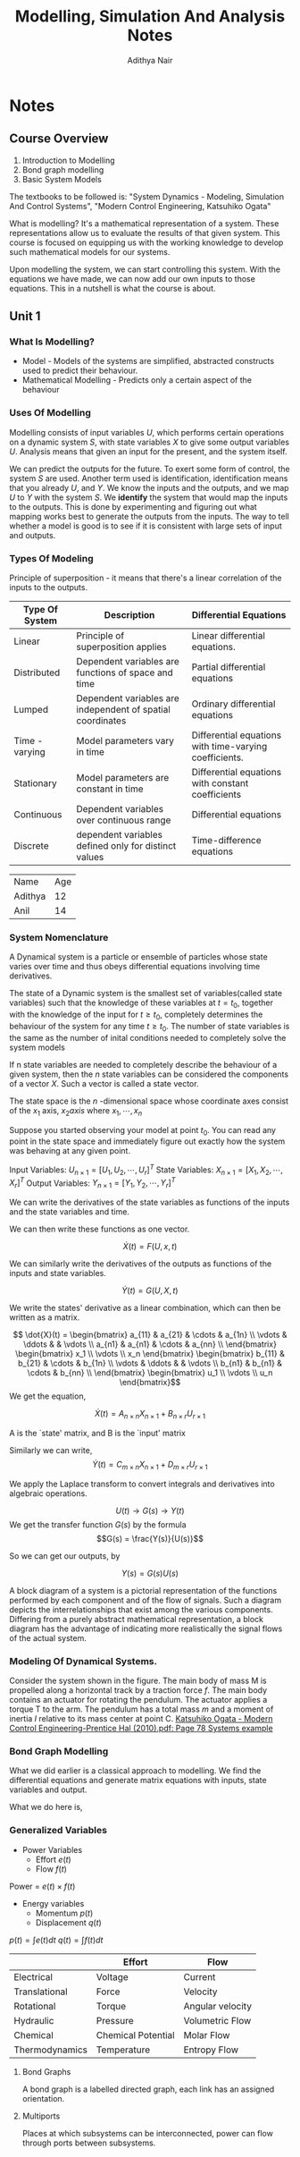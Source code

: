 #+TITLE: Modelling, Simulation And Analysis Notes
#+AUTHOR: Adithya Nair
#+LATEX_HEADER: \input{preamble}
#+LATEX_CLASS: report
#+EXPORT_FILE_NAME: exports/journal-club.pdf

* Notes
** Course Overview
1. Introduction to Modelling
2. Bond graph modelling
3. Basic System Models

The textbooks to be followed is: "System Dynamics - Modeling, Simulation And Control Systems", "Modern Control Engineering, Katsuhiko Ogata"

What is modelling? It's a mathematical representation of a system. These representations allow us to evaluate the results of that given system. This course is focused on equipping us with the working knowledge to develop such mathematical models for our systems.

Upon modelling the system, we can start controlling this system. With the equations we have made, we can now add our own inputs to those equations. This in a nutshell is what the course is about.

** Unit 1
*** What Is Modelling?
 - Model - Models of the systems are simplified, abstracted constructs used to predict their behaviour.
 - Mathematical Modelling - Predicts only a certain aspect of the behaviour
*** Uses Of Modelling
Modelling consists of input variables $U$, which performs certain operations on a dynamic system $S$, with state variables $X$ to give some output variables $U$.
Analysis means that given an input for the present, and the system itself.

We can predict the outputs for the future. To exert some form of control, the system $S$ are used. Another term used is identification, identification means that you already $U$, and $Y$. We know the inputs and the outputs, and we map $U$ to $Y$ with the system $S$. We *identify* the system that would map the inputs to the outputs. This is done by experimenting and figuring out what mapping works best to generate the outputs from the inputs. The way to tell whether a model is good is to see if it is consistent with large sets of input and outputs.
*** Types Of Modeling
Principle of superposition - it means that there's a linear correlation of the inputs to the outputs.
|----------------+------------------------------------------------------------+--------------------------------------------------------|
| Type Of System | Description                                                | Differential Equations                                 |
|----------------+------------------------------------------------------------+--------------------------------------------------------|
| Linear         | Principle of superposition applies                         | Linear differential equations.                         |
| Distributed    | Dependent variables are functions of space and time        | Partial differential equations                         |
| Lumped         | Dependent variables are independent of spatial coordinates | Ordinary differential equations                        |
| Time - varying | Model parameters vary in time                              | Differential equations with time-varying coefficients. |
| Stationary     | Model parameters are constant in time                      | Differential equations with constant coefficients      |
| Continuous     | Dependent variables over continuous range                  | Differential equations                                 |
| Discrete       | dependent variables defined only for distinct values       | Time-difference equations                              |
|----------------+------------------------------------------------------------+--------------------------------------------------------|


| Name    | Age |
| Adithya |  12 |
| Anil    | 14  |

*** System Nomenclature
#+begin_Definition :options [Dynamical System]
	A Dynamical system is a particle or ensemble of particles whose state varies over time and thus obeys differential equations involving time derivatives.
#+end_Definition
#+begin_Definition options
The state of a Dynamic system is the smallest set of variables(called state variables) such that the knowledge of these variables at $t=t_0$, together with the knowledge of the input for $t\geq t_0$, completely determines the behaviour of the system for any time $t \ge t_0$. The number of state variables is the same as the number of inital conditions needed to completely solve the system models
#+end_definition
#+begin_definition options
If n state variables are needed to completely describe the behaviour of a given system, then the $n$ state variables can be considered the components of a vector $X$. Such a vector is called a state vector.
#+end_definition

#+begin_definition options
The state space is the  $n$ -dimensional space whose coordinate axes consist of the $x_1$ axis, $x_2 axis$ where $x_1, \cdots , x_n$
#+end_definition

Suppose you started observing your model at point $t_0$. You can read any point in the state space and immediately figure out exactly how the system was behaving at any given point.


Input Variables: $U_{n\times1} = [U_1, U_2, \cdots, U_r]^T$
State Variables: $X_{n\times1} = [X_1, X_2, \cdots, X_r]^T$
Output Variables: $Y_{n\times1} = [Y_1, Y_2, \cdots, Y_r]^T$

We can write the derivatives of the state variables as functions of the inputs and the state variables and time.

We can then write these functions as one vector.

\[
\dot{X}(t) = F(U,x,t)
\]

We can similarly write the derivatives of the outputs as functions of the inputs and state variables.

\[
\dot{Y}(t) = G(U,X,t)
\]

We write the states' derivative as a linear combination, which can then be written as a matrix.

$$ \dot{X}(t) = \begin{bmatrix} a_{11} & a_{21} & \cdots & a_{1n} \\ \vdots & \ddots & & \vdots \\ a_{n1} & a_{n1} & \cdots & a_{nn} \\ \end{bmatrix} \begin{bmatrix} x_1 \\ \vdots \\ x_n \end{bmatrix} \begin{bmatrix} b_{11} & b_{21} & \cdots & b_{1n} \\ \vdots & \ddots & & \vdots \\ b_{n1} & b_{n1} & \cdots & b_{nn} \\ \end{bmatrix} \begin{bmatrix} u_1 \\ \vdots \\ u_n \end{bmatrix}$$
We get the equation,

$$\dot{X}(t) = A_{n \times n} X_{n \times 1} + B_{n \times r} U_{r \times 1}$$

A is the `state' matrix, and B is the `input' matrix

Similarly we can write,
$$\dot{Y}(t) = C_{m \times n}X_{n \times 1} + D_{m \times r}U_{r \times 1}$$

We apply the Laplace transform to convert integrals and derivatives into algebraic operations.


$$U(t) \rightarrow G(s) \rightarrow Y(t)$$
We get the transfer function $G(s)$ by the formula
$$G(s) = \frac{Y(s)}{U(s)}$$

So we can get our outputs, by

$$Y(s) = G(s)U(s)$$
#+begin_definition options
A block diagram of a system is a pictorial representation of the functions performed by each component and of the flow of signals. Such a diagram depicts the interrelationships that exist among the various components. Differing from a purely abstract mathematical representation, a block diagram has the advantage of indicating more realistically the signal flows of the actual system.
#+end_definition

*** Modeling Of Dynamical Systems.
Consider the system shown in the figure. The main body of mass M is propelled along a horizontal track by a traction force $f$. The main body contains an actuator for rotating the pendulum. The  actuator applies a torque T to the arm. The pendulum has a total mass $m$ and a moment of inertia $I$ relative to its mass center at point C.
[[pdf:~/University-Latex-Notes/Modelling, Simulation And Analysis/textbooks/Katsuhiko Ogata - Modern Control Engineering-Prentice Hal (2010).pdf::78++0.00][Katsuhiko Ogata - Modern Control Engineering-Prentice Hal (2010).pdf: Page 78 Systems example]]

*** Bond Graph Modelling
What we did earlier is a classical approach to modelling. We find  the differential equations and generate matrix equations with inputs, state variables and output.

What we do here is,
\begin{align*}
\text{Physical} &\text{System} \\
&\downarrow \\
\text{Engineering} &\text{Model} \\
&\downarrow \\
\text{Bond} &\text{Graphs} \\
&\downarrow \\
\text{Software generated} &\text{differential equations} \\
&\downarrow \\
\text{Simulation} &\text{Language} \\
&\downarrow \\
\text{Out}&\text{put}
\end{align*}

*** Generalized Variables
- Power Variables
 - Effort $e(t)$
 - Flow $f(t)$
Power = $e(t) \times f(t)$
- Energy variables
  - Momentum $p(t)$
  - Displacement $q(t)$
$p(t) = \int e(t) dt$
$q(t) = \int f(t) dt$


|----------------+--------------------+------------------|
|                | Effort             | Flow             |
|----------------+--------------------+------------------|
| Electrical     | Voltage            | Current          |
| Translational  | Force              | Velocity         |
| Rotational     | Torque             | Angular velocity |
| Hydraulic      | Pressure           | Volumetric Flow  |
| Chemical       | Chemical Potential | Molar Flow       |
| Thermodynamics | Temperature        | Entropy Flow     |
|----------------+--------------------+------------------|

**** Bond Graphs
A bond graph is a labelled directed graph, each link has an assigned orientation.


**** Multiports
Places at which subsystems can be interconnected, power can flow through ports between subsystems.
